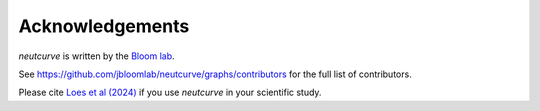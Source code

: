 Acknowledgements
-----------------
`neutcurve` is written by the `Bloom lab  <https://research.fhcrc.org/bloom/en.html>`_.

See https://github.com/jbloomlab/neutcurve/graphs/contributors for the full list of contributors.

Please cite `Loes et al (2024) <https://doi.org/10.1101/2024.03.08.584176>`_ if you use `neutcurve` in your scientific study.
